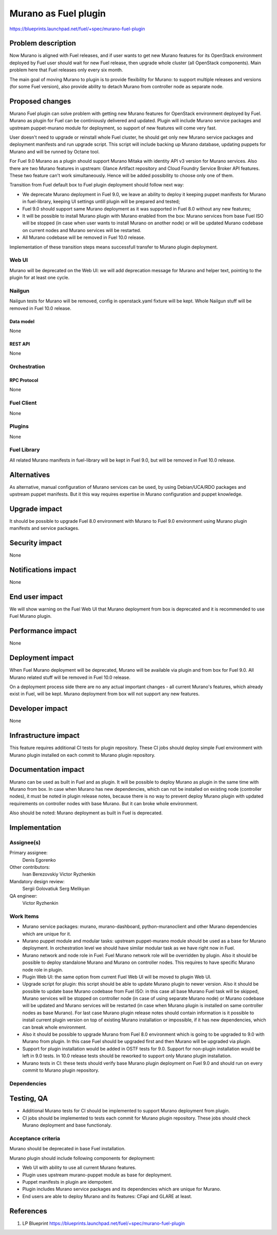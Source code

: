 ..
 This work is licensed under a Creative Commons Attribution 3.0 Unported
 License.

 http://creativecommons.org/licenses/by/3.0/legalcode

=====================
Murano as Fuel plugin
=====================

https://blueprints.launchpad.net/fuel/+spec/murano-fuel-plugin

--------------------
Problem description
--------------------

Now Murano is aligned with Fuel releases, and if user wants to get new
Murano features for its OpenStack environment deployed by Fuel user should
wait for new Fuel release, then upgrade whole cluster (all OpenStack
components). Main problem here that Fuel releases only every six month.

The main goal of moving Murano to plugin is to provide flexibility for
Murano: to support multiple releases and versions (for some Fuel version),
also provide ability to detach Murano from controller node as separate node.

----------------
Proposed changes
----------------

Murano Fuel plugin can solve problem with getting new Murano features for
OpenStack environment deployed by Fuel. Murano as plugin for Fuel can be
continiously delivered and updated. Plugin will include Murano service packages
and upstream puppet-murano module for deployment, so support of new features
will come very fast.

User doesn't need to upgrade or reinstall whole Fuel cluster, he should
get only new Murano service packages and deployment manifests and run
upgrade script. This script will include backing up Murano database,
updating puppets for Murano and will be runned by Octane tool.

For Fuel 9.0 Murano as a plugin should support Murano Mitaka with identity
API v3 version for Murano services. Also there are two Murano features in
upstream: Glance Artifact repository and Cloud Foundry Service Broker API
features. These two feature can't work simultaneously. Hence will be added
possibility to choose only one of them.

Transition from Fuel default box to Fuel plugin deployment should follow next
way:

* We deprecate Murano deployment in Fuel 9.0, we leave an ability to deploy it
  keeping puppet manifests for Murano in fuel-library, keeping UI settings
  untill plugin will be prepared and tested;

* Fuel 9.0 should support same Murano deployment as it was supported in
  Fuel 8.0 without any new features;

* It will be possible to install Murano plugin with Murano enabled from
  the box: Murano services from base Fuel ISO will be stopped (in case when
  user wants to install Murano on another node) or will be updated Murano
  codebase on current nodes and Murano services will be restarted.

* All Murano codebase will be removed in Fuel 10.0 release.

Implementation of these transition steps means successfull transfer to Murano
plugin deployment.

Web UI
======

Murano will be deprecated on the Web UI: we will add deprecation message for
Murano and helper text, pointing to the plugin for at least one cycle.

Nailgun
=======

Nailgun tests for Murano will be removed, config in openstack.yaml fixture
will be kept. Whole Nailgun stuff will be removed in Fuel 10.0 release.

Data model
----------

None

REST API
--------

None

Orchestration
=============

RPC Protocol
------------

None

Fuel Client
===========

None

Plugins
=======

None

Fuel Library
============

All related Murano manifests in fuel-library will be kept in Fuel 9.0, but
will be removed in Fuel 10.0 release.

------------
Alternatives
------------

As alternative, manual configuration of Murano services can be used, by using
Debian/UCA/RDO packages and upstream puppet manifests. But it this way
requires expertise in Murano configuration and puppet knowledge.

--------------
Upgrade impact
--------------

It should be possible to upgrade Fuel 8.0 environment with Murano to
Fuel 9.0 environment using Murano plugin manifests and service packages.

---------------
Security impact
---------------

None

--------------------
Notifications impact
--------------------

None

---------------
End user impact
---------------

We will show warning on the Fuel Web UI that Murano deployment from box
is deprecated and it is recommended to use Fuel Murano plugin.

------------------
Performance impact
------------------

None

-----------------
Deployment impact
-----------------

When Fuel Murano deployment will be deprecated, Murano will be available
via plugin and from box for Fuel 9.0. All Murano related stuff will be removed
in Fuel 10.0 release.

On a deployment process side there are no any actual important changes - all
current Murano's features, which already exist in Fuel, will be kept. Murano
deployment from box will not support any new features.

----------------
Developer impact
----------------

None

---------------------
Infrastructure impact
---------------------

This feature requires additional CI tests for plugin repository. These CI
jobs should deploy simple Fuel environment with Murano plugin installed on
each commit to Murano plugin repository.

--------------------
Documentation impact
--------------------

Murano can be used as built in Fuel and as plugin. It will be possible
to deploy Murano as plugin in the same time with Murano from box. 
In case when Murano has new dependencies, which can not be installed
on existing node (controller nodes), it must be noted in plugin release
notes, because there is no way to prevent deploy Murano plugin with
updated requirements on controller nodes with base Murano. But it can
broke whole environment.

Also should be noted: Murano deployment as built in Fuel is deprecated.


--------------
Implementation
--------------

Assignee(s)
===========

Primary assignee:
  Denis Egorenko

Other contributors:
  Ivan Berezovskiy
  Victor Ryzhenkin

Mandatory design review:
  Sergii Golovatiuk
  Serg Melikyan

QA engineer:
  Victor Ryzhenkin

Work Items
==========

* Murano service packages: murano, murano-dashboard, python-muranoclient and
  other Murano dependencies which are unique for it.

* Murano puppet module and modular tasks: upstream puppet-murano module
  should be used as a base for Murano deployment. In orchestration level we
  should have similar modular task as we have right now in Fuel.

* Murano network and node role in Fuel: Fuel Murano network role will be
  overridden by plugin. Also it should be possible to deploy standalone
  Murano and Murano on controller nodes. This requires to have specific
  Murano node role in plugin.

* Plugin Web UI: the same option from current Fuel Web UI will be moved to
  plugin Web UI.

* Upgrade script for plugin: this script should be able to update Murano
  plugin to newer version. Also it should be possible to update base
  Murano codebase from Fuel ISO: in this case all base Murano Fuel task
  will be skipped, Murano services will be stopped on controller node
  (in case of using separate Murano node) or Murano codebase will be
  updated and Murano services will be restarted (in case when Murano
  plugin is installed on same controller nodes as base Murano). For last
  case Murano plugin release notes should contain information is it
  possible to install current plugin version on top of existing Murano
  installation or impossible, if it has new dependencies, which can
  break whole environment.

* Also it should be possible to upgrade Murano from Fuel 8.0 environment
  which is going to be upgraded to 9.0 with Murano from plugin. In this
  case Fuel should be upgraded first and then Murano will be upgraded
  via plugin.

* Support for plugin installation would be added in OSTF tests for 9.0.
  Support for non-plugin installation would be left in 9.0 tests.
  In 10.0 release tests should be reworked to support only Murano
  plugin installation.

* Murano tests in CI: these tests should verify base Murano plugin
  deployment on Fuel 9.0 and should run on every commit to Murano plugin
  repository.

Dependencies
============

------------
Testing, QA
------------

* Additional Murano tests for CI should be implemented to support
  Murano deployment from plugin.

* CI jobs should be implemented to tests each commit for Murano plugin
  repository. These jobs should check Murano deployment and base functionaly.

Acceptance criteria
===================

Murano should be deprecated in base Fuel installation.

Murano plugin should include following components for deployment:

* Web UI with ability to use all current Murano features.

* Plugin uses upstream murano-puppet module as base for deployment.

* Puppet manifests in plugin are idempotent.

* Plugin includes Murano service packages and its dependencies which are
  unique for Murano.

* End users are able to deploy Murano and its features:
  CFapi and GLARE at least.

----------
References
----------

1. LP Blueprint https://blueprints.launchpad.net/fuel/+spec/murano-fuel-plugin
